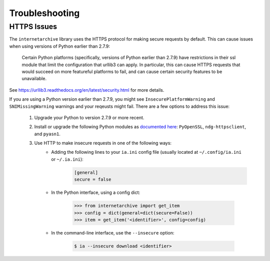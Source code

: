 .. _troubleshooting:

Troubleshooting
===============

HTTPS Issues
------------

The ``internetarchive`` library uses the HTTPS protocol for making secure requests by default.
This can cause issues when using versions of Python earlier than 2.7.9:

    Certain Python platforms (specifically, versions of Python earlier than 2.7.9) have restrictions in their ssl module that limit the configuration that urllib3 can apply.
    In particular, this can cause HTTPS requests that would succeed on more featureful platforms to fail, and can cause certain security features to be unavailable.

See `https://urllib3.readthedocs.org/en/latest/security.html <https://urllib3.readthedocs.org/en/latest/security.html>`_ for more details.

If you are using a Python version earlier than 2.7.9, you might see ``InsecurePlatformWarning`` and ``SNIMissingWarning`` warnings and your reqeusts might fail. There are a few options to address this issue:

    1. Upgrade your Python to version 2.7.9 or more recent.
    2. Install or upgrade the following Python modules as `documented here <https://urllib3.readthedocs.org/en/latest/security.html#installing-urllib3-with-sni-support-and-certificates>`_: ``PyOpenSSL``, ``ndg-httpsclient``, and ``pyasn1``.
    3. Use HTTP to make insecure requests in one of the following ways:
           + Adding the following lines to your ``ia.ini`` config file (usually located at ``~/.config/ia.ini`` or ``~/.ia.ini``):
               .. code:: bash

                 [general]
                 secure = false

           + In the Python interface, using a config dict:

               .. code:: python

                 >>> from internetarchive import get_item
                 >>> config = dict(general=dict(secure=False))
                 >>> item = get_item('<identifier>', config=config)

           + In the command-line interface, use the ``--insecure`` option:

               .. code:: bash

                 $ ia --insecure download <identifier>
